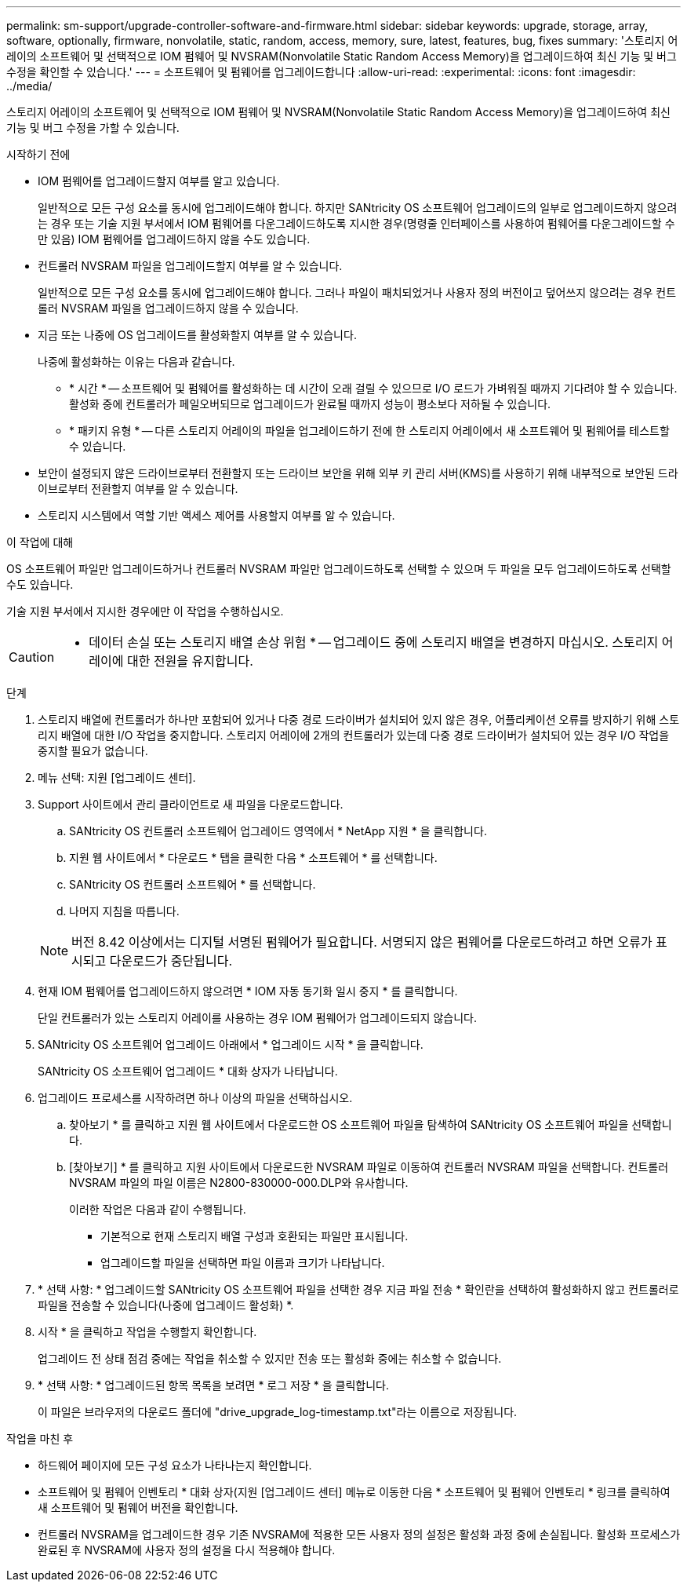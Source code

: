 ---
permalink: sm-support/upgrade-controller-software-and-firmware.html 
sidebar: sidebar 
keywords: upgrade, storage, array, software, optionally, firmware, nonvolatile, static, random, access, memory, sure, latest, features, bug, fixes 
summary: '스토리지 어레이의 소프트웨어 및 선택적으로 IOM 펌웨어 및 NVSRAM(Nonvolatile Static Random Access Memory)을 업그레이드하여 최신 기능 및 버그 수정을 확인할 수 있습니다.' 
---
= 소프트웨어 및 펌웨어를 업그레이드합니다
:allow-uri-read: 
:experimental: 
:icons: font
:imagesdir: ../media/


[role="lead"]
스토리지 어레이의 소프트웨어 및 선택적으로 IOM 펌웨어 및 NVSRAM(Nonvolatile Static Random Access Memory)을 업그레이드하여 최신 기능 및 버그 수정을 가할 수 있습니다.

.시작하기 전에
* IOM 펌웨어를 업그레이드할지 여부를 알고 있습니다.
+
일반적으로 모든 구성 요소를 동시에 업그레이드해야 합니다. 하지만 SANtricity OS 소프트웨어 업그레이드의 일부로 업그레이드하지 않으려는 경우 또는 기술 지원 부서에서 IOM 펌웨어를 다운그레이드하도록 지시한 경우(명령줄 인터페이스를 사용하여 펌웨어를 다운그레이드할 수만 있음) IOM 펌웨어를 업그레이드하지 않을 수도 있습니다.

* 컨트롤러 NVSRAM 파일을 업그레이드할지 여부를 알 수 있습니다.
+
일반적으로 모든 구성 요소를 동시에 업그레이드해야 합니다. 그러나 파일이 패치되었거나 사용자 정의 버전이고 덮어쓰지 않으려는 경우 컨트롤러 NVSRAM 파일을 업그레이드하지 않을 수 있습니다.

* 지금 또는 나중에 OS 업그레이드를 활성화할지 여부를 알 수 있습니다.
+
나중에 활성화하는 이유는 다음과 같습니다.

+
** * 시간 * -- 소프트웨어 및 펌웨어를 활성화하는 데 시간이 오래 걸릴 수 있으므로 I/O 로드가 가벼워질 때까지 기다려야 할 수 있습니다. 활성화 중에 컨트롤러가 페일오버되므로 업그레이드가 완료될 때까지 성능이 평소보다 저하될 수 있습니다.
** * 패키지 유형 * -- 다른 스토리지 어레이의 파일을 업그레이드하기 전에 한 스토리지 어레이에서 새 소프트웨어 및 펌웨어를 테스트할 수 있습니다.


* 보안이 설정되지 않은 드라이브로부터 전환할지 또는 드라이브 보안을 위해 외부 키 관리 서버(KMS)를 사용하기 위해 내부적으로 보안된 드라이브로부터 전환할지 여부를 알 수 있습니다.
* 스토리지 시스템에서 역할 기반 액세스 제어를 사용할지 여부를 알 수 있습니다.


.이 작업에 대해
OS 소프트웨어 파일만 업그레이드하거나 컨트롤러 NVSRAM 파일만 업그레이드하도록 선택할 수 있으며 두 파일을 모두 업그레이드하도록 선택할 수도 있습니다.

기술 지원 부서에서 지시한 경우에만 이 작업을 수행하십시오.

[CAUTION]
====
* 데이터 손실 또는 스토리지 배열 손상 위험 * -- 업그레이드 중에 스토리지 배열을 변경하지 마십시오. 스토리지 어레이에 대한 전원을 유지합니다.

====
.단계
. 스토리지 배열에 컨트롤러가 하나만 포함되어 있거나 다중 경로 드라이버가 설치되어 있지 않은 경우, 어플리케이션 오류를 방지하기 위해 스토리지 배열에 대한 I/O 작업을 중지합니다. 스토리지 어레이에 2개의 컨트롤러가 있는데 다중 경로 드라이버가 설치되어 있는 경우 I/O 작업을 중지할 필요가 없습니다.
. 메뉴 선택: 지원 [업그레이드 센터].
. Support 사이트에서 관리 클라이언트로 새 파일을 다운로드합니다.
+
.. SANtricity OS 컨트롤러 소프트웨어 업그레이드 영역에서 * NetApp 지원 * 을 클릭합니다.
.. 지원 웹 사이트에서 * 다운로드 * 탭을 클릭한 다음 * 소프트웨어 * 를 선택합니다.
.. SANtricity OS 컨트롤러 소프트웨어 * 를 선택합니다.
.. 나머지 지침을 따릅니다.


+
[NOTE]
====
버전 8.42 이상에서는 디지털 서명된 펌웨어가 필요합니다. 서명되지 않은 펌웨어를 다운로드하려고 하면 오류가 표시되고 다운로드가 중단됩니다.

====
. 현재 IOM 펌웨어를 업그레이드하지 않으려면 * IOM 자동 동기화 일시 중지 * 를 클릭합니다.
+
단일 컨트롤러가 있는 스토리지 어레이를 사용하는 경우 IOM 펌웨어가 업그레이드되지 않습니다.

. SANtricity OS 소프트웨어 업그레이드 아래에서 * 업그레이드 시작 * 을 클릭합니다.
+
SANtricity OS 소프트웨어 업그레이드 * 대화 상자가 나타납니다.

. 업그레이드 프로세스를 시작하려면 하나 이상의 파일을 선택하십시오.
+
.. 찾아보기 * 를 클릭하고 지원 웹 사이트에서 다운로드한 OS 소프트웨어 파일을 탐색하여 SANtricity OS 소프트웨어 파일을 선택합니다.
.. [찾아보기] * 를 클릭하고 지원 사이트에서 다운로드한 NVSRAM 파일로 이동하여 컨트롤러 NVSRAM 파일을 선택합니다. 컨트롤러 NVSRAM 파일의 파일 이름은 N2800-830000-000.DLP와 유사합니다.


+
이러한 작업은 다음과 같이 수행됩니다.

+
** 기본적으로 현재 스토리지 배열 구성과 호환되는 파일만 표시됩니다.
** 업그레이드할 파일을 선택하면 파일 이름과 크기가 나타납니다.


. * 선택 사항: * 업그레이드할 SANtricity OS 소프트웨어 파일을 선택한 경우 지금 파일 전송 * 확인란을 선택하여 활성화하지 않고 컨트롤러로 파일을 전송할 수 있습니다(나중에 업그레이드 활성화) *.
. 시작 * 을 클릭하고 작업을 수행할지 확인합니다.
+
업그레이드 전 상태 점검 중에는 작업을 취소할 수 있지만 전송 또는 활성화 중에는 취소할 수 없습니다.

. * 선택 사항: * 업그레이드된 항목 목록을 보려면 * 로그 저장 * 을 클릭합니다.
+
이 파일은 브라우저의 다운로드 폴더에 "drive_upgrade_log-timestamp.txt"라는 이름으로 저장됩니다.



.작업을 마친 후
* 하드웨어 페이지에 모든 구성 요소가 나타나는지 확인합니다.
* 소프트웨어 및 펌웨어 인벤토리 * 대화 상자(지원 [업그레이드 센터] 메뉴로 이동한 다음 * 소프트웨어 및 펌웨어 인벤토리 * 링크를 클릭하여 새 소프트웨어 및 펌웨어 버전을 확인합니다.
* 컨트롤러 NVSRAM을 업그레이드한 경우 기존 NVSRAM에 적용한 모든 사용자 정의 설정은 활성화 과정 중에 손실됩니다. 활성화 프로세스가 완료된 후 NVSRAM에 사용자 정의 설정을 다시 적용해야 합니다.

